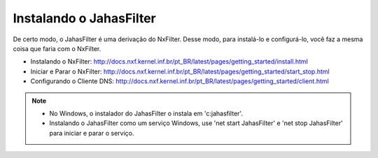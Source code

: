 Instalando o JahasFilter
^^^^^^^^^^^^^^^^^^^^^^^

De certo modo, o JahasFilter é uma derivação do NxFilter. Desse modo, para instalá-lo e configurá-lo, você faz a mesma coisa que faria com o NxFilter.

- _`Instalando o NxFilter`: http://docs.nxf.kernel.inf.br/pt_BR/latest/pages/getting_started/install.html
- _`Iniciar e Parar o NxFilter`: http://docs.nxf.kernel.inf.br/pt_BR/latest/pages/getting_started/start_stop.html
- _`Configurando o Cliente DNS`: http://docs.nxf.kernel.inf.br/pt_BR/latest/pages/getting_started/client.html

.. note::

    - No Windows, o instalador do JahasFilter o instala em 'c:\jahasfilter'.
     
    - Instalando o JahasFilter como um serviço Windows, use 'net start JahasFilter' e 'net stop JahasFilter' para iniciar e parar o serviço.
